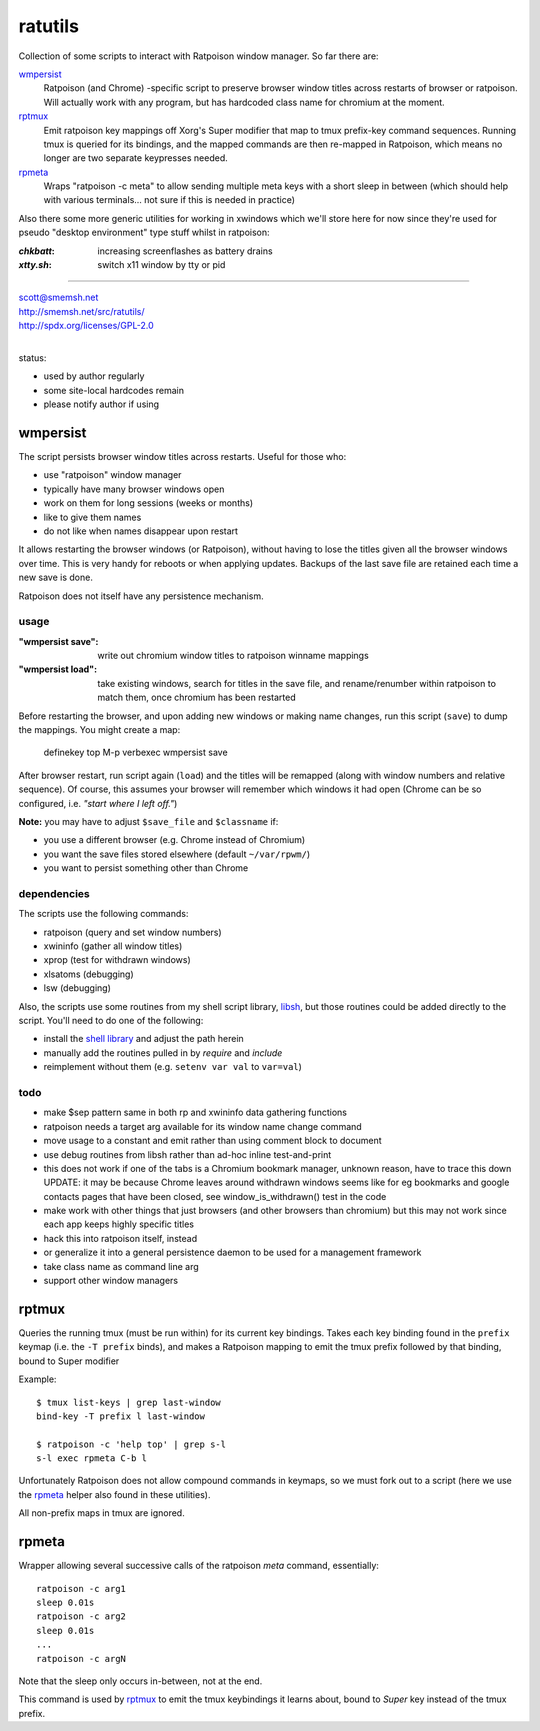 ratutils
==============================================================================

Collection of some scripts to interact with Ratpoison window
manager.  So far there are:

`wmpersist`_
    Ratpoison (and Chrome) -specific script to preserve browser
    window titles across restarts of browser or ratpoison.  Will
    actually work with any program, but has hardcoded class name
    for chromium at the moment.

`rptmux`_
    Emit ratpoison key mappings off Xorg's Super modifier that
    map to tmux prefix-key command sequences.  Running tmux is
    queried for its bindings, and the mapped commands are then
    re-mapped in Ratpoison, which means no longer are two
    separate keypresses needed.

`rpmeta`_
    Wraps "ratpoison -c meta" to allow sending multiple meta
    keys with a short sleep in between (which should help with
    various terminals... not sure if this is needed in practice)

Also there some more generic utilities for working in xwindows
which we'll store here for now since they're used for pseudo
"desktop environment" type stuff whilst in ratpoison:

:`chkbatt`: increasing screenflashes as battery drains
:`xtty.sh`: switch x11 window by tty or pid

____

| scott@smemsh.net
| http://smemsh.net/src/ratutils/
| http://spdx.org/licenses/GPL-2.0
|

status:

- used by author regularly
- some site-local hardcodes remain
- please notify author if using


wmpersist
~~~~~~~~~~~~~~~~~~~~~~~~~~~~~~~~~~~~~~~~~~~~~~~~~~~~~~~~~~~~~~~~~~~~~~~~~~~~~~

The script persists browser window titles across restarts.  Useful for
those who:

- use "ratpoison" window manager
- typically have many browser windows open
- work on them for long sessions (weeks or months)
- like to give them names
- do not like when names disappear upon restart

It allows restarting the browser windows (or Ratpoison), without having
to lose the titles given all the browser windows over time.  This is
very handy for reboots or when applying updates.  Backups of the last
save file are retained each time a new save is done.

Ratpoison does not itself have any persistence mechanism.


usage
------------------------------------------------------------------------------

:"wmpersist save":
    write out chromium window titles to ratpoison winname mappings

:"wmpersist load":
    take existing windows, search for titles in the save file, and
    rename/renumber within ratpoison to match them, once chromium has
    been restarted

Before restarting the browser, and upon adding new windows or making
name changes, run this script (``save``) to dump the mappings.  You
might create a map:

    definekey top M-p verbexec wmpersist save

After browser restart, run script again (``load``) and the titles will
be remapped (along with window numbers and relative sequence).  Of
course, this assumes your browser will remember which windows it had
open (Chrome can be so configured, i.e. *"start where I left off."*)

**Note:** you may have to adjust ``$save_file`` and ``$classname`` if:

- you use a different browser (e.g. Chrome instead of Chromium)
- you want the save files stored elsewhere (default ``~/var/rpwm/``)
- you want to persist something other than Chrome


dependencies
------------------------------------------------------------------------------

The scripts use the following commands:

- ratpoison (query and set window numbers)
- xwininfo (gather all window titles)
- xprop (test for withdrawn windows)
- xlsatoms (debugging)
- lsw (debugging)

Also, the scripts use some routines from my shell script library,
libsh_, but those routines could be added directly to the script.
You'll need to do one of the following:

- install the `shell library`__ and adjust the path herein
- manually add the routines pulled in by `require` and `include`
- reimplement without them (e.g. ``setenv var val`` to ``var=val``)

.. _libsh: http://smemsh.net/src/libsh/

__ libsh_


todo
------------------------------------------------------------------------------

- make $sep pattern same in both rp and xwininfo data gathering
  functions
- ratpoison needs a target arg available for its window name change
  command
- move usage to a constant and emit rather than using comment block to
  document
- use debug routines from libsh rather than ad-hoc inline test-and-print
- this does not work if one of the tabs is a Chromium bookmark manager,
  unknown reason, have to trace this down UPDATE: it may be because
  Chrome leaves around withdrawn windows seems like for eg bookmarks and
  google contacts pages that have been closed, see window_is_withdrawn()
  test in the code
- make work with other things that just browsers (and other browsers
  than chromium) but this may not work since each app keeps highly
  specific titles
- hack this into ratpoison itself, instead
- or generalize it into a general persistence daemon to be used for a
  management framework
- take class name as command line arg
- support other window managers


rptmux
~~~~~~~~~~~~~~~~~~~~~~~~~~~~~~~~~~~~~~~~~~~~~~~~~~~~~~~~~~~~~~~~~~~~~~~~~~~~~~

Queries the running tmux (must be run within) for its current
key bindings.  Takes each key binding found in the ``prefix``
keymap (i.e. the ``-T prefix`` binds), and makes a Ratpoison
mapping to emit the tmux prefix followed by that binding, bound
to Super modifier


Example::

    $ tmux list-keys | grep last-window
    bind-key -T prefix l last-window

    $ ratpoison -c 'help top' | grep s-l
    s-l exec rpmeta C-b l

Unfortunately Ratpoison does not allow compound commands in
keymaps, so we must fork out to a script (here we use the
`rpmeta`_ helper also found in these utilities).

All non-prefix maps in tmux are ignored.


rpmeta
~~~~~~~~~~~~~~~~~~~~~~~~~~~~~~~~~~~~~~~~~~~~~~~~~~~~~~~~~~~~~~~~~~~~~~~~~~~~~~

Wrapper allowing several successive calls of the ratpoison
`meta` command, essentially::

    ratpoison -c arg1
    sleep 0.01s
    ratpoison -c arg2
    sleep 0.01s
    ...
    ratpoison -c argN

Note that the sleep only occurs in-between, not at the end.

This command is used by `rptmux`_ to emit the tmux keybindings
it learns about, bound to *Super* key instead of the tmux
prefix.
